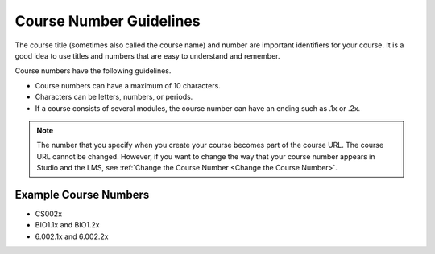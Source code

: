 .. :diataxis-type: reference

###########################
Course Number Guidelines
###########################

The course title (sometimes also called the course name) and number are
important identifiers for your course. It is a good idea to use titles and
numbers that are easy to understand and remember.

Course numbers have the following guidelines.

* Course numbers can have a maximum of 10 characters.
* Characters can be letters, numbers, or periods.
* If a course consists of several modules, the course number can have an ending
  such as .1x or .2x.

.. note::
  The number that you specify when you create your course becomes part of the
  course URL. The course URL cannot be changed. However, if you want to change
  the way that your course number appears in Studio and the LMS, see
  :ref:`Change the Course Number <Change the Course Number>`.

.. only:: Open_edX

 For information about how to add your course number, see
 :ref:`Creating a New Course <Create a New Course>`.

======================
Example Course Numbers
======================

* CS002x
* BIO1.1x and BIO1.2x
* 6.002.1x and 6.002.2x

.. seealso::
 :class: dropdown

  :ref:`Course Title Guidelines` (reference)
  :ref:`Creating a New Course <Create a New Course>`